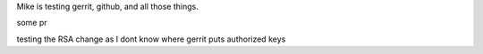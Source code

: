 Mike is testing gerrit, github, and all those things.

some pr


testing the RSA change as I dont know where gerrit
puts authorized keys



